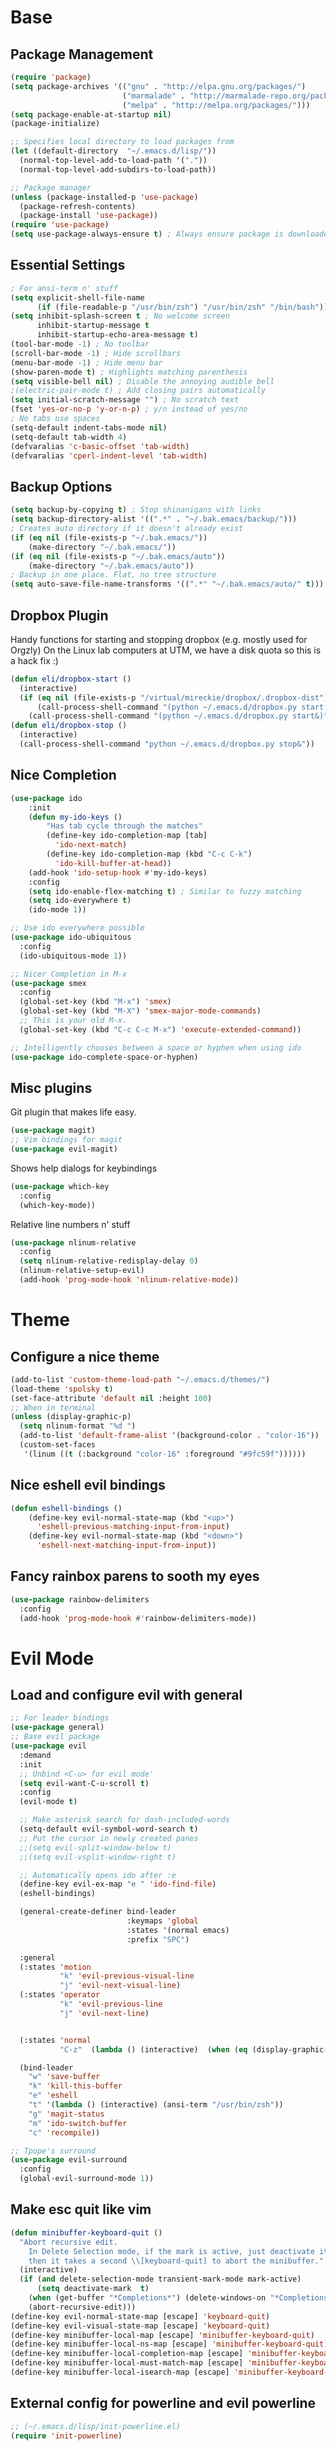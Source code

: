 * Base
** Package Management
   #+begin_src emacs-lisp :tangle yes
(require 'package)
(setq package-archives '(("gnu" . "http://elpa.gnu.org/packages/")
                         ("marmalade" . "http://marmalade-repo.org/packages/")
                         ("melpa" . "http://melpa.org/packages/")))
(setq package-enable-at-startup nil)
(package-initialize)

;; Specifies local directory to load packages from
(let ((default-directory  "~/.emacs.d/lisp/"))
  (normal-top-level-add-to-load-path '("."))
  (normal-top-level-add-subdirs-to-load-path))

;; Package manager
(unless (package-installed-p 'use-package)
  (package-refresh-contents)
  (package-install 'use-package))
(require 'use-package)
(setq use-package-always-ensure t) ; Always ensure package is downloaded
   #+end_src
** Essential Settings
   #+begin_src emacs-lisp :tangle yes
; For ansi-term n' stuff
(setq explicit-shell-file-name
      (if (file-readable-p "/usr/bin/zsh") "/usr/bin/zsh" "/bin/bash"))
(setq inhibit-splash-screen t ; No welcome screen
      inhibit-startup-message t
      inhibit-startup-echo-area-message t)
(tool-bar-mode -1) ; No toolbar
(scroll-bar-mode -1) ; Hide scrollbars
(menu-bar-mode -1) ; Hide menu bar
(show-paren-mode t) ; Highlights matching parenthesis
(setq visible-bell nil) ; Disable the annoying audible bell
;(electric-pair-mode t) ; Add closing pairs automatically
(setq initial-scratch-message "") ; No scratch text
(fset 'yes-or-no-p 'y-or-n-p) ; y/n instead of yes/no
; No tabs use spaces
(setq-default indent-tabs-mode nil)
(setq-default tab-width 4)
(defvaralias 'c-basic-offset 'tab-width)
(defvaralias 'cperl-indent-level 'tab-width)
   #+end_src
** Backup Options
   #+begin_src emacs-lisp :tangle yes
(setq backup-by-copying t) ; Stop shinanigans with links
(setq backup-directory-alist '((".*" . "~/.bak.emacs/backup/")))
; Creates auto directory if it doesn't already exist
(if (eq nil (file-exists-p "~/.bak.emacs/"))
    (make-directory "~/.bak.emacs/"))
(if (eq nil (file-exists-p "~/.bak.emacs/auto"))
    (make-directory "~/.bak.emacs/auto"))
; Backup in one place. Flat, no tree structure
(setq auto-save-file-name-transforms '((".*" "~/.bak.emacs/auto/" t)))
   #+end_src
** Dropbox Plugin
   Handy functions for starting and stopping dropbox (e.g. mostly used for Orgzly)
   On the Linux lab computers at UTM, we have a disk quota so this is a hack fix :)
   #+begin_src emacs-lisp :tangle yes
(defun eli/dropbox-start ()
  (interactive)
  (if (eq nil (file-exists-p "/virtual/mireckie/dropbox/.dropbox-dist"))
      (call-process-shell-command "(python ~/.emacs.d/dropbox.py start -i&)")
    (call-process-shell-command "(python ~/.emacs.d/dropbox.py start&)")))
(defun eli/dropbox-stop ()
  (interactive)
  (call-process-shell-command "python ~/.emacs.d/dropbox.py stop&"))
   #+end_src
** Nice Completion
   #+begin_src emacs-lisp :tangle yes
(use-package ido
    :init
    (defun my-ido-keys ()
        "Has tab cycle through the matches"
        (define-key ido-completion-map [tab]
          'ido-next-match)
        (define-key ido-completion-map (kbd "C-c C-k")
          'ido-kill-buffer-at-head))
    (add-hook 'ido-setup-hook #'my-ido-keys)
    :config
    (setq ido-enable-flex-matching t) ; Similar to fuzzy matching
    (setq ido-everywhere t)
    (ido-mode 1))

;; Use ido everywhere possible
(use-package ido-ubiquitous
  :config
  (ido-ubiquitous-mode 1))

;; Nicer Completion in M-x
(use-package smex
  :config
  (global-set-key (kbd "M-x") 'smex)
  (global-set-key (kbd "M-X") 'smex-major-mode-commands)
  ;; This is your old M-x.
  (global-set-key (kbd "C-c C-c M-x") 'execute-extended-command))

;; Intelligently chooses between a space or hyphen when using ido
(use-package ido-complete-space-or-hyphen)
   #+end_src
** Misc plugins
   Git plugin that makes life easy.
   #+begin_src emacs-lisp :tangle yes
(use-package magit)
;; Vim bindings for magit
(use-package evil-magit)
   #+end_src
   
   Shows help dialogs for keybindings
   #+begin_src emacs-lisp :tangle yes
(use-package which-key
  :config
  (which-key-mode))
   #+end_src
   
   Relative line numbers n' stuff
   #+begin_src emacs-lisp :tangle yes
(use-package nlinum-relative
  :config
  (setq nlinum-relative-redisplay-delay 0)
  (nlinum-relative-setup-evil)
  (add-hook 'prog-mode-hook 'nlinum-relative-mode))
   #+end_src
* Theme
** Configure a nice theme
   #+begin_src emacs-lisp :tangle yes
(add-to-list 'custom-theme-load-path "~/.emacs.d/themes/")
(load-theme 'spolsky t)
(set-face-attribute 'default nil :height 100)
;; When in terminal
(unless (display-graphic-p) 
  (setq nlinum-format "%d ")
  (add-to-list 'default-frame-alist '(background-color . "color-16"))
  (custom-set-faces
   '(linum ((t (:background "color-16" :foreground "#9fc59f"))))))
   #+end_src
** Nice eshell evil bindings
   #+begin_src emacs-lisp :tangle yes
(defun eshell-bindings ()
    (define-key evil-normal-state-map (kbd "<up>")
      'eshell-previous-matching-input-from-input)
    (define-key evil-normal-state-map (kbd "<down>")
      'eshell-next-matching-input-from-input))
   #+end_src
** Fancy rainbox parens to sooth my eyes
   #+begin_src emacs-lisp :tangle yes
(use-package rainbow-delimiters
  :config
  (add-hook 'prog-mode-hook #'rainbow-delimiters-mode))
   #+end_src
* Evil Mode
** Load and configure evil with general
   #+begin_src emacs-lisp :tangle yes
;; For leader bindings
(use-package general)
;; Base evil package
(use-package evil
  :demand
  :init
  ;; Unbind <C-u> for evil mode'
  (setq evil-want-C-u-scroll t)
  :config
  (evil-mode t)

  ;; Make asterisk search for dash-included-words
  (setq-default evil-symbol-word-search t)
  ;; Put the cursor in newly created panes
  ;;(setq evil-split-window-below t)
  ;;(setq evil-vsplit-window-right t)

  ;; Automatically opens ido after :e
  (define-key evil-ex-map "e " 'ido-find-file)
  (eshell-bindings)
  
  (general-create-definer bind-leader
                          :keymaps 'global
                          :states '(normal emacs)
                          :prefix "SPC")

  :general
  (:states 'motion
           "k" 'evil-previous-visual-line
           "j" 'evil-next-visual-line)
  (:states 'operator
           "k" 'evil-previous-line
           "j" 'evil-next-line)
  

  (:states 'normal
           "C-z"  (lambda () (interactive)  (when (eq (display-graphic-p) nil) (suspend-frame))))

  (bind-leader
    "w" 'save-buffer
    "k" 'kill-this-buffer
    "e" 'eshell
    "t" '(lambda () (interactive) (ansi-term "/usr/bin/zsh"))
    "g" 'magit-status
    "m" 'ido-switch-buffer
    "c" 'recompile))

;; Tpope's surround
(use-package evil-surround
  :config
  (global-evil-surround-mode 1))
   #+end_src
** Make esc quit like vim
   #+begin_src emacs-lisp :tangle yes
(defun minibuffer-keyboard-quit ()
  "Abort recursive edit.
    In Delete Selection mode, if the mark is active, just deactivate it;
    then it takes a second \\[keyboard-quit] to abort the minibuffer."
  (interactive)
  (if (and delete-selection-mode transient-mark-mode mark-active)
      (setq deactivate-mark  t)
    (when (get-buffer "*Completions*") (delete-windows-on "*Completions*"))
    (abort-recursive-edit)))
(define-key evil-normal-state-map [escape] 'keyboard-quit)
(define-key evil-visual-state-map [escape] 'keyboard-quit)
(define-key minibuffer-local-map [escape] 'minibuffer-keyboard-quit)
(define-key minibuffer-local-ns-map [escape] 'minibuffer-keyboard-quit)
(define-key minibuffer-local-completion-map [escape] 'minibuffer-keyboard-quit)
(define-key minibuffer-local-must-match-map [escape] 'minibuffer-keyboard-quit)
(define-key minibuffer-local-isearch-map [escape] 'minibuffer-keyboard-quit)
   #+end_src
** External config for powerline and evil powerline
   #+begin_src emacs-lisp :tangle yes
;; (~/.emacs.d/lisp/init-powerline.el)
(require 'init-powerline)
   #+end_src
* Language Modes
** Org
   #+begin_src emacs-lisp :tangle yes
;; Vim bindings for org mode
(use-package evil-org
  :config
  (add-to-list 'auto-mode-alist '("\\.org\\'" . org-mode)))

;; Better looking org headers
(use-package org-bullets
  :config
  (add-hook 'org-mode-hook (lambda () (org-bullets-mode 1))))
(setq org-pretty-entities t) ; Alows org to displayed UTF-8 chars like \alpha
(setq org-startup-truncated nil)
(setq org-src-fontify-natively t)
   #+end_src
** Markdown
   #+begin_src emacs-lisp :tangle yes
(use-package markdown-mode
  :mode ("\\.\\(m\\(ark\\)?down\\|md\\)$" . markdown-mode)
  :config)
   #+end_src
** Prolog
   #+begin_src emacs-lisp :tangle yes
(eval-after-load 'prolog '(define-key prolog-mode-map [(backtab)] 'ediprolog-dwim))
   #+end_src

